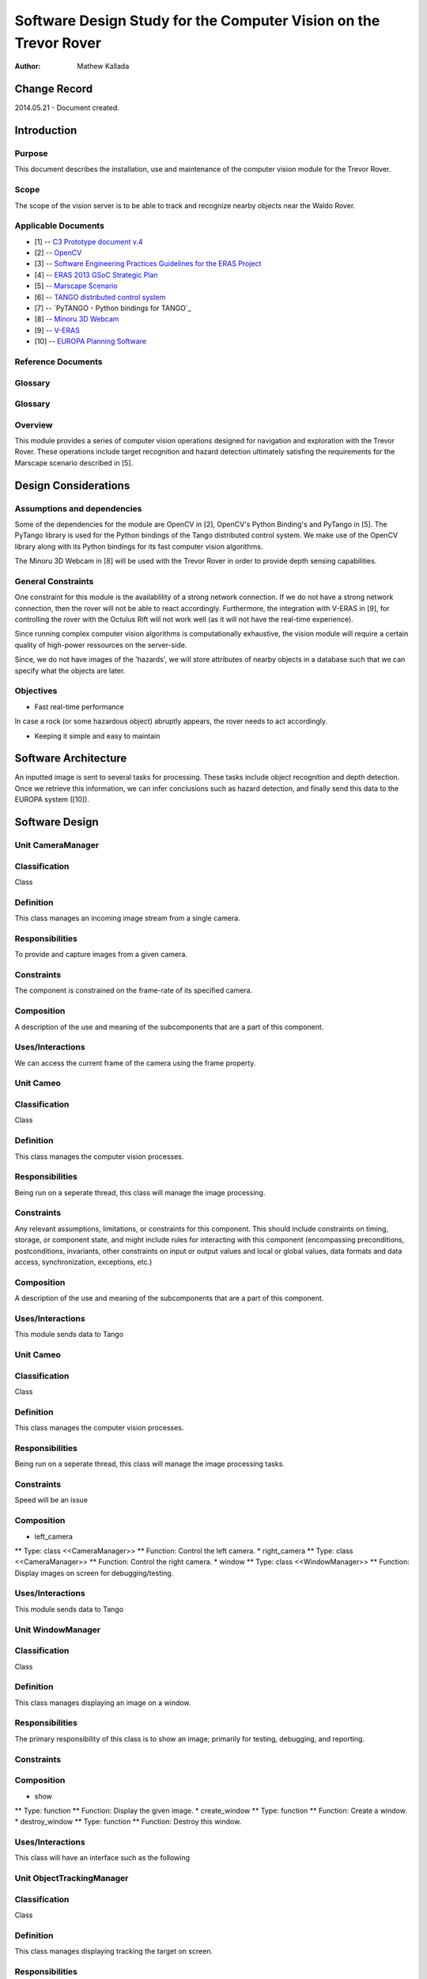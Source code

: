 ===========================================
Software Design Study for the Computer Vision on the Trevor Rover  
===========================================

:Author: Mathew Kallada


Change Record
=============

2014.05.21 - Document created.

Introduction
============

Purpose
-------

This document describes the installation, use and maintenance of the computer vision module for the Trevor Rover.

Scope
-----

The scope of the vision server is to be able to track and recognize nearby objects near the Waldo Rover.

Applicable Documents
--------------------

- [1] -- `C3 Prototype document v.4`_
- [2] -- `OpenCV`_
- [3] -- `Software Engineering Practices Guidelines for the ERAS Project`_
- [4] -- `ERAS 2013 GSoC Strategic Plan`_
- [5] -- `Marscape Scenario`_
- [6] -- `TANGO distributed control system`_
- [7] -- `PyTANGO - Python bindings for TANGO`_
- [8] -- `Minoru 3D Webcam`_
- [9] -- `V-ERAS`_
- [10] -- `EUROPA Planning Software`_


.. _`C3 Prototype document v.4`: <http://www.erasproject.org/index.php?option=com_joomdoc&view=documents&path=C3+Subsystem/ERAS-C3Prototype_v4.pdf&Itemid=148>
.. _`OpenCV`: <http://docs.opencv.org/modules/refman.html>
.. _`Software Engineering Practices Guidelines for the ERAS Project`: <https://eras.readthedocs.org/en/latest/doc/guidelines.html>
.. _`ERAS 2013 GSoC Strategic Plan`: <https://bitbucket.org/italianmarssociety/eras/wiki/Google%20Summer%20of%20Code%202013>
.. _`Marscape Scenario`: <http://code.google.com/p/europa-pso/wiki/ExampleRover>
.. _`TANGO distributed control system`: <http://www.tango-controls.org/>
.. _`Minoru 3D Webcam`: <http://en.wikipedia.org/wiki/Minoru_3D_Webcam>
.. _`V-ERAS`: <http://www.spacerenaissance.it/wp-content/uploads/2014/03/DelMastro-VERAS.pdf>
.. _`EUROPA Planning Software`: <http://code.google.com/p/europa-pso/wiki/EuropaWiki>

Reference Documents
-------------------

Glossary
--------


Glossary
--------

.. glossary::


    ``CV``
        Computer Vision

    ``API``
        Application Programming Interface

    ``ERAS``
        European Mars Analog Station

    ``IMS``
        Italian Mars Society

Overview
--------

This module provides a series of computer vision operations designed for navigation and exploration with the Trevor Rover. These operations include target recognition and hazard detection ultimately satisfing the requirements for the Marscape scenario described in [5].

Design Considerations
=====================


Assumptions and dependencies
----------------------------

Some of the dependencies for the module are OpenCV in [2], OpenCV's Python Binding's and PyTango in [5]. The PyTango library is used for the Python bindings of the Tango distributed control system. We make use of the OpenCV library along with its Python bindings for its fast computer vision algorithms.

The Minoru 3D Webcam in [8] will be used with the Trevor Rover in order to provide depth sensing capabilities.

General Constraints
-------------------

One constraint for this module is the availablility of a strong network connection. If we do not have a strong network connection, then the rover will not be able to react accordingly. Furthermore, the integration with V-ERAS in [9], for controlling the rover with the Octulus Rift will not work well (as it will not have the real-time experience).

Since running complex computer vision algorithms is computationally exhaustive, the vision module will require a certain quality of high-power ressources on the server-side.

Since, we do not have images of the 'hazards', we will store attributes of nearby objects in a database such that we can specify what the objects are later.

Objectives
----------

* Fast real-time performance

In case a rock (or some hazardous object) abruptly appears, the rover needs to act accordingly.

* Keeping it simple and easy to maintain


Software Architecture
=====================

.. image:: images/SA.png

An inputted image is sent to several tasks for processing. These tasks include object recognition and depth detection. Once we retrieve this information, we can infer conclusions such as hazard detection, and finally send this data to the EUROPA system ([10]).

Software Design
===============

.. image:: images/CD.png


Unit CameraManager
------

Classification
--------------

Class

Definition
----------

This class manages an incoming image stream from a single camera. 

Responsibilities
----------------

To provide and capture images from a given camera.

Constraints
-----------

The component is constrained on the frame-rate of its specified camera.

Composition
-----------

A description of the use and meaning of the subcomponents that are a part
of this component.

Uses/Interactions
-----------------

We can access the current frame of the camera using the frame property.


Unit Cameo
------

Classification
--------------

Class

Definition
----------

This class manages the computer vision processes.

Responsibilities
----------------

Being run on a seperate thread, this class will manage the image processing.

Constraints
-----------

Any relevant assumptions, limitations, or constraints for this component.
This should include constraints on timing, storage, or component state,
and might include rules for interacting with this component (encompassing
preconditions, postconditions, invariants, other constraints on input or
output values and local or global values, data formats and data access,
synchronization, exceptions, etc.)

Composition
-----------

A description of the use and meaning of the subcomponents that are a part
of this component.

Uses/Interactions
-----------------

This module sends data to Tango


Unit Cameo
------

Classification
--------------

Class

Definition
----------

This class manages the computer vision processes.

Responsibilities
----------------

Being run on a seperate thread, this class will manage the image processing tasks.

Constraints
-----------

Speed will be an issue

Composition
-----------

* left_camera
** Type: class <<CameraManager>>
** Function: Control the left camera.
* right_camera
** Type: class <<CameraManager>>
** Function: Control the right camera.
* window
** Type: class <<WindowManager>>
** Function: Display images on screen for debugging/testing.

Uses/Interactions
-----------------

This module sends data to Tango


Unit WindowManager
------

Classification
--------------

Class

Definition
----------

This class manages displaying an image on a window.

Responsibilities
----------------

The primary responsibility of this class is to show an image; primarily for testing, debugging, and reporting.

Constraints
-----------



Composition
-----------

* show
** Type: function
** Function: Display the given image.
* create_window
** Type: function
** Function: Create a window.
* destroy_window
** Type: function
** Function: Destroy this window.

Uses/Interactions
-----------------

This class will have an interface such as the following

.. image:: http://robottini.altervista.org/wp-content/uploads/2012/05/bilinear1-640x279.png


Unit ObjectTrackingManager
------

Classification
--------------

Class

Definition
----------

This class manages displaying tracking the target on screen. 

Responsibilities
----------------

The primary responsibility of this class is to track the movement of a given series of regions on screen.

Constraints
-----------

Speed


Composition
-----------

* start_tracking([[x1,x2,y1,y2]...[x1,x2,y1,y2]])
** Type: function
** Function: Tracks the movements of the given regions on screen.
* stop_tracking
** Type: function
** Function: Stops tracking objects on screen.

Uses/Interactions
-----------------


Unit ObjectRecognizerManager
------

Classification
--------------

Class

Definition
----------

This class manages object recognition within the vision module. 

Responsibilities
----------------

The primary responsibility of this class is to recognize nearby objects.

Constraints
-----------


Composition
-----------

*add_new(image_of_object)
** Type: function
** Function: Pre-process and store an object using SIFT features
*recognize(image_of_object)
** Type: function
** Function: Return the cluster association of the given image
*recognize_semi(image,{labeled vectors})
** Type: function
** Function: Returns the label of the image (based on given labeled vectors).
*find_known_object(image,{labeled vectors})
** Type: function
** Function: In a large image, this function will try to recognize the smaller objects that we have previously seen.

Uses/Interactions
-----------------

Unit DepthTrackingManager
------

Classification
--------------

Class

Definition
----------

This class uses of the stereo camera to provide depth analysis for the vision module. 

Responsibilities
----------------

The primary responsibility of this class is to analyze objects on .

Constraints
-----------

Both camera's must be working in order for this class to work properly.

Composition
-----------

*compute_disparity_map(image_r_image_l)
** Type: function
** Function: Returns the disparity map given stereo images
*get_nearby_objects(distance)
** Type: function
** Function: Returns an array of images that are on screen using the disparity map

Uses/Interactions
-----------------

We use the stereo camera for two purposes:
* Understand the proximity of objects nearby
* Eventually, look around with the Octulus Rift